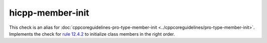 .. title:: clang-tidy - hicpp-member-init
.. meta::
   :http-equiv=refresh: 5;URL=../cppcoreguidelines/pro-type-member-init.html

hicpp-member-init
=================

This check is an alias for :doc:`cppcoreguidelines-pro-type-member-init <../cppcoreguidelines/pro-type-member-init>`.
Implements the check for
`rule 12.4.2 <http://www.codingstandard.com/rule/12-4-2-ensure-that-a-constructor-initializes-explicitly-all-base-classes-and-non-static-data-members/>`_
to initialize class members in the right order.
